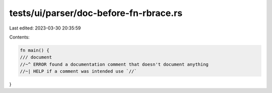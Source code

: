 tests/ui/parser/doc-before-fn-rbrace.rs
=======================================

Last edited: 2023-03-30 20:35:59

Contents:

.. code-block:: rs

    fn main() {
    /// document
    //~^ ERROR found a documentation comment that doesn't document anything
    //~| HELP if a comment was intended use `//`
}


